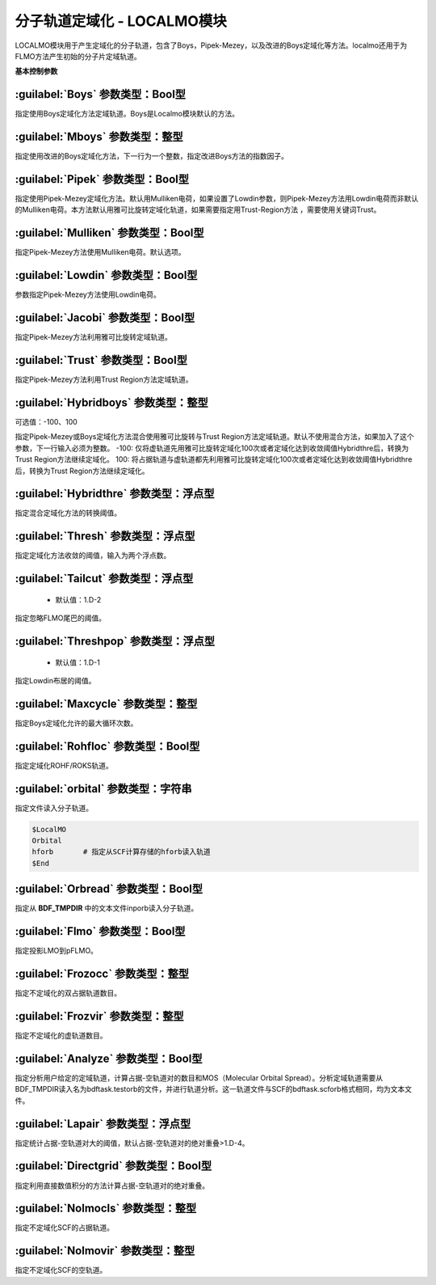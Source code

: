 分子轨道定域化 - LOCALMO模块
================================================
LOCALMO模块用于产生定域化的分子轨道，包含了Boys，Pipek-Mezey，以及改进的Boys定域化等方法。localmo还用于为FLMO方法产生初始的分子片定域轨道。

**基本控制参数**

:guilabel:`Boys` 参数类型：Bool型
------------------------------------------------
指定使用Boys定域化方法定域轨道。Boys是Localmo模块默认的方法。

:guilabel:`Mboys` 参数类型：整型
------------------------------------------------
指定使用改进的Boys定域化方法，下一行为一个整数，指定改进Boys方法的指数因子。

:guilabel:`Pipek` 参数类型：Bool型
------------------------------------------------
指定使用Pipek-Mezey定域化方法。默认用Mulliken电荷，如果设置了Lowdin参数，则Pipek-Mezey方法用Lowdin电荷而非默认的Mulliken电荷。本方法默认用雅可比旋转定域化轨道，如果需要指定用Trust-Region方法 ，需要使用关键词Trust。

:guilabel:`Mulliken` 参数类型：Bool型
------------------------------------------------
指定Pipek-Mezey方法使用Mulliken电荷。默认选项。

:guilabel:`Lowdin` 参数类型：Bool型
------------------------------------------------
参数指定Pipek-Mezey方法使用Lowdin电荷。

:guilabel:`Jacobi` 参数类型：Bool型
------------------------------------------------
指定Pipek-Mezey方法利用雅可比旋转定域轨道。

:guilabel:`Trust` 参数类型：Bool型
------------------------------------------------
指定Pipek-Mezey方法利用Trust Region方法定域轨道。

:guilabel:`Hybridboys` 参数类型：整型
------------------------------------------------
可选值：-100、100

指定Pipek-Mezey或Boys定域化方法混合使用雅可比旋转与Trust Region方法定域轨道。默认不使用混合方法，如果加入了这个参数，下一行输入必须为整数。
-100: 仅将虚轨道先用雅可比旋转定域化100次或者定域化达到收敛阈值Hybridthre后，转换为Trust Region方法继续定域化。
100: 将占据轨道与虚轨道都先利用雅可比旋转定域化100次或者定域化达到收敛阈值Hybridthre后，转换为Trust Region方法继续定域化。

:guilabel:`Hybridthre` 参数类型：浮点型
------------------------------------------------
指定混合定域化方法的转换阈值。

:guilabel:`Thresh` 参数类型：浮点型
------------------------------------------------
指定定域化方法收敛的阈值，输入为两个浮点数。

:guilabel:`Tailcut` 参数类型：浮点型
------------------------------------------------
 * 默认值：1.D-2

指定忽略FLMO尾巴的阈值。

:guilabel:`Threshpop` 参数类型：浮点型
------------------------------------------------
 * 默认值：1.D-1

指定Lowdin布居的阈值。

:guilabel:`Maxcycle` 参数类型：整型
------------------------------------------------
指定Boys定域化允许的最大循环次数。

:guilabel:`Rohfloc` 参数类型：Bool型
------------------------------------------------
指定定域化ROHF/ROKS轨道。

:guilabel:`orbital` 参数类型：字符串
------------------------------------------------
指定文件读入分子轨道。

.. code-block:: bdf

     $LocalMO
     Orbital
     hforb       # 指定从SCF计算存储的hforb读入轨道
     $End

:guilabel:`Orbread` 参数类型：Bool型
------------------------------------------------
指定从 **BDF_TMPDIR** 中的文本文件inporb读入分子轨道。

:guilabel:`Flmo` 参数类型：Bool型
------------------------------------------------
指定投影LMO到pFLMO。

:guilabel:`Frozocc` 参数类型：整型
------------------------------------------------
指定不定域化的双占据轨道数目。

:guilabel:`Frozvir` 参数类型：整型
------------------------------------------------
指定不定域化的虚轨道数目。

:guilabel:`Analyze` 参数类型：Bool型
------------------------------------------------
指定分析用户给定的定域轨道，计算占据-空轨道对的数目和MOS（Molecular Orbital Spread）。分析定域轨道需要从BDF_TMPDIR读入名为bdftask.testorb的文件，并进行轨道分析。这一轨道文件与SCF的bdftask.scforb格式相同，均为文本文件。

:guilabel:`Lapair` 参数类型：浮点型
------------------------------------------------
指定统计占据-空轨道对大的阈值，默认占据-空轨道对的绝对重叠>1.D-4。

:guilabel:`Directgrid` 参数类型：Bool型
------------------------------------------------
指定利用直接数值积分的方法计算占据-空轨道对的绝对重叠。

:guilabel:`Nolmocls` 参数类型：整型
------------------------------------------------
指定不定域化SCF的占据轨道。

:guilabel:`Nolmovir` 参数类型：整型
------------------------------------------------
指定不定域化SCF的空轨道。
